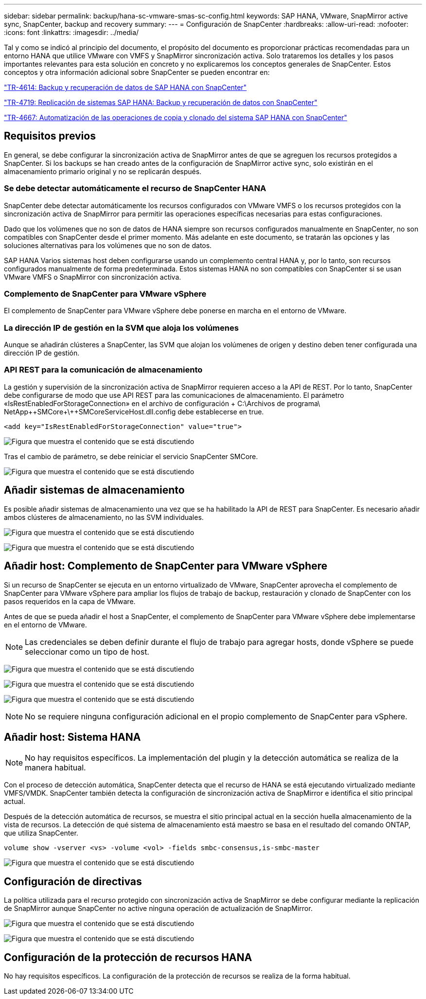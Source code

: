 ---
sidebar: sidebar 
permalink: backup/hana-sc-vmware-smas-sc-config.html 
keywords: SAP HANA, VMware, SnapMirror active sync, SnapCenter, backup and recovery 
summary:  
---
= Configuración de SnapCenter
:hardbreaks:
:allow-uri-read: 
:nofooter: 
:icons: font
:linkattrs: 
:imagesdir: ../media/


[role="lead"]
Tal y como se indicó al principio del documento, el propósito del documento es proporcionar prácticas recomendadas para un entorno HANA que utilice VMware con VMFS y SnapMirror sincronización activa. Solo trataremos los detalles y los pasos importantes relevantes para esta solución en concreto y no explicaremos los conceptos generales de SnapCenter. Estos conceptos y otra información adicional sobre SnapCenter se pueden encontrar en:

https://docs.netapp.com/us-en/netapp-solutions-sap/backup/saphana-br-scs-overview.html["TR-4614: Backup y recuperación de datos de SAP HANA con SnapCenter"]

https://docs.netapp.com/us-en/netapp-solutions-sap/backup/saphana-sr-scs-sap-hana-system-replication-overview.html["TR-4719: Replicación de sistemas SAP HANA: Backup y recuperación de datos con SnapCenter"]

https://docs.netapp.com/us-en/netapp-solutions-sap/lifecycle/sc-copy-clone-introduction.html["TR-4667: Automatización de las operaciones de copia y clonado del sistema SAP HANA con SnapCenter"]



== Requisitos previos

En general, se debe configurar la sincronización activa de SnapMirror antes de que se agreguen los recursos protegidos a SnapCenter. Si los backups se han creado antes de la configuración de SnapMirror active sync, solo existirán en el almacenamiento primario original y no se replicarán después.



=== Se debe detectar automáticamente el recurso de SnapCenter HANA

SnapCenter debe detectar automáticamente los recursos configurados con VMware VMFS o los recursos protegidos con la sincronización activa de SnapMirror para permitir las operaciones específicas necesarias para estas configuraciones.

Dado que los volúmenes que no son de datos de HANA siempre son recursos configurados manualmente en SnapCenter, no son compatibles con SnapCenter desde el primer momento. Más adelante en este documento, se tratarán las opciones y las soluciones alternativas para los volúmenes que no son de datos.

SAP HANA Varios sistemas host deben configurarse usando un complemento central HANA y, por lo tanto, son recursos configurados manualmente de forma predeterminada. Estos sistemas HANA no son compatibles con SnapCenter si se usan VMware VMFS o SnapMirror con sincronización activa.



=== Complemento de SnapCenter para VMware vSphere

El complemento de SnapCenter para VMware vSphere debe ponerse en marcha en el entorno de VMware.



=== La dirección IP de gestión en la SVM que aloja los volúmenes

Aunque se añadirán clústeres a SnapCenter, las SVM que alojan los volúmenes de origen y destino deben tener configurada una dirección IP de gestión.



=== API REST para la comunicación de almacenamiento

La gestión y supervisión de la sincronización activa de SnapMirror requieren acceso a la API de REST. Por lo tanto, SnapCenter debe configurarse de modo que use API REST para las comunicaciones de almacenamiento. El parámetro «IsRestEnabledForStorageConnection» en el archivo de configuración + C:++\++Archivos de programa++\ NetApp+++\++SMCore++\++SMCoreServiceHost.dll.config debe establecerse en true.

....
<add key="IsRestEnabledForStorageConnection" value="true">
....
image:sc-saphana-vmware-smas-image21.png["Figura que muestra el contenido que se está discutiendo"]

Tras el cambio de parámetro, se debe reiniciar el servicio SnapCenter SMCore.

image:sc-saphana-vmware-smas-image22.png["Figura que muestra el contenido que se está discutiendo"]



== Añadir sistemas de almacenamiento

Es posible añadir sistemas de almacenamiento una vez que se ha habilitado la API de REST para SnapCenter. Es necesario añadir ambos clústeres de almacenamiento, no las SVM individuales.

image:sc-saphana-vmware-smas-image23.png["Figura que muestra el contenido que se está discutiendo"]

image:sc-saphana-vmware-smas-image24.png["Figura que muestra el contenido que se está discutiendo"]



== Añadir host: Complemento de SnapCenter para VMware vSphere

Si un recurso de SnapCenter se ejecuta en un entorno virtualizado de VMware, SnapCenter aprovecha el complemento de SnapCenter para VMware vSphere para ampliar los flujos de trabajo de backup, restauración y clonado de SnapCenter con los pasos requeridos en la capa de VMware.

Antes de que se pueda añadir el host a SnapCenter, el complemento de SnapCenter para VMware vSphere debe implementarse en el entorno de VMware.


NOTE: Las credenciales se deben definir durante el flujo de trabajo para agregar hosts, donde vSphere se puede seleccionar como un tipo de host.

image:sc-saphana-vmware-smas-image25.png["Figura que muestra el contenido que se está discutiendo"]

image:sc-saphana-vmware-smas-image26.png["Figura que muestra el contenido que se está discutiendo"]

image:sc-saphana-vmware-smas-image27.png["Figura que muestra el contenido que se está discutiendo"]


NOTE: No se requiere ninguna configuración adicional en el propio complemento de SnapCenter para vSphere.



== Añadir host: Sistema HANA


NOTE: No hay requisitos específicos. La implementación del plugin y la detección automática se realiza de la manera habitual.

Con el proceso de detección automática, SnapCenter detecta que el recurso de HANA se está ejecutando virtualizado mediante VMFS/VMDK. SnapCenter también detecta la configuración de sincronización activa de SnapMirror e identifica el sitio principal actual.

Después de la detección automática de recursos, se muestra el sitio principal actual en la sección huella almacenamiento de la vista de recursos. La detección de qué sistema de almacenamiento está maestro se basa en el resultado del comando ONTAP, que utiliza SnapCenter.

....
volume show -vserver <vs> -volume <vol> -fields smbc-consensus,is-smbc-master
....
image:sc-saphana-vmware-smas-image28.png["Figura que muestra el contenido que se está discutiendo"]



== Configuración de directivas

La política utilizada para el recurso protegido con sincronización activa de SnapMirror se debe configurar mediante la replicación de SnapMirror aunque SnapCenter no active ninguna operación de actualización de SnapMirror.

image:sc-saphana-vmware-smas-image29.png["Figura que muestra el contenido que se está discutiendo"]

image:sc-saphana-vmware-smas-image30.png["Figura que muestra el contenido que se está discutiendo"]



== Configuración de la protección de recursos HANA

No hay requisitos específicos. La configuración de la protección de recursos se realiza de la forma habitual.
